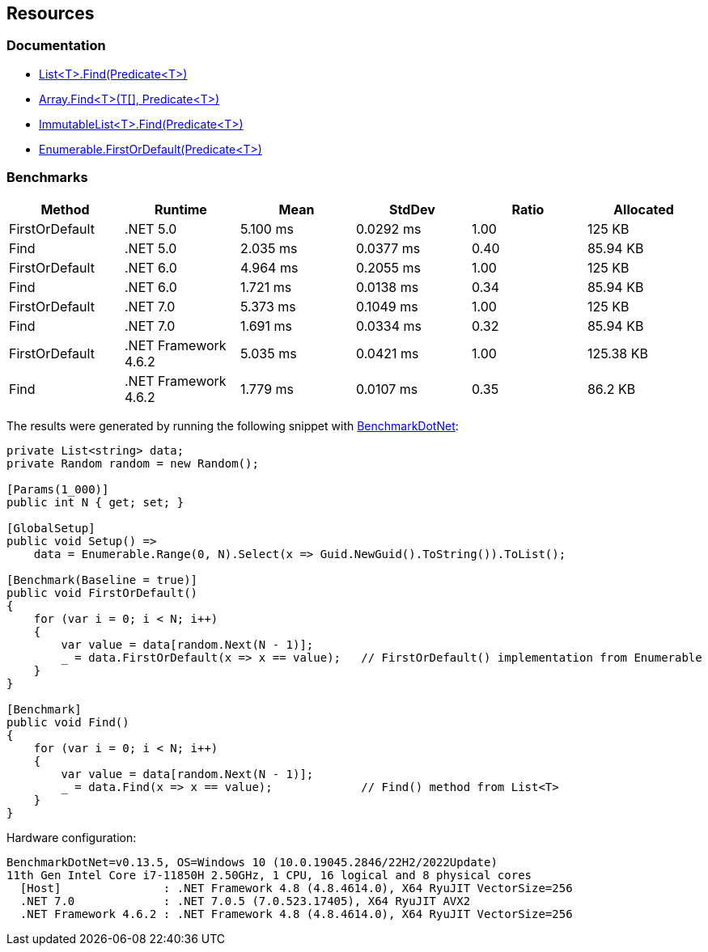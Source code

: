 == Resources

=== Documentation

* https://learn.microsoft.com/en-us/dotnet/api/system.collections.generic.list-1.find[List<T>.Find(Predicate<T>)]
* https://learn.microsoft.com/en-us/dotnet/api/system.array.find[Array.Find<T>(T[\], Predicate<T>)]
* https://learn.microsoft.com/en-us/dotnet/api/system.collections.immutable.immutablelist-1.find[ImmutableList<T>.Find(Predicate<T>)]
* https://learn.microsoft.com/en-us/dotnet/api/system.linq.enumerable.firstordefault[Enumerable.FirstOrDefault(Predicate<T>)]

=== Benchmarks

[options="header"]
|===
| Method | Runtime | Mean | StdDev | Ratio | Allocated
| FirstOrDefault | .NET 5.0 | 5.100 ms | 0.0292 ms | 1.00 | 125 KB
| Find | .NET 5.0 | 2.035 ms | 0.0377 ms | 0.40 | 85.94 KB
| FirstOrDefault | .NET 6.0 | 4.964 ms | 0.2055 ms | 1.00 | 125 KB
| Find | .NET 6.0 | 1.721 ms | 0.0138 ms | 0.34 | 85.94 KB
| FirstOrDefault | .NET 7.0 | 5.373 ms | 0.1049 ms | 1.00 | 125 KB
| Find | .NET 7.0 | 1.691 ms | 0.0334 ms | 0.32 | 85.94 KB
| FirstOrDefault | .NET Framework 4.6.2 | 5.035 ms | 0.0421 ms | 1.00 | 125.38 KB
| Find | .NET Framework 4.6.2 | 1.779 ms | 0.0107 ms | 0.35 | 86.2 KB
|===

The results were generated by running the following snippet with https://github.com/dotnet/BenchmarkDotNet[BenchmarkDotNet]:

[source,csharp]
----
private List<string> data;
private Random random = new Random();

[Params(1_000)]
public int N { get; set; }

[GlobalSetup]
public void Setup() =>
    data = Enumerable.Range(0, N).Select(x => Guid.NewGuid().ToString()).ToList();

[Benchmark(Baseline = true)]
public void FirstOrDefault()
{
    for (var i = 0; i < N; i++)
    {
        var value = data[random.Next(N - 1)];
        _ = data.FirstOrDefault(x => x == value);   // FirstOrDefault() implementation from Enumerable
    }
}

[Benchmark]
public void Find()
{
    for (var i = 0; i < N; i++)
    {
        var value = data[random.Next(N - 1)];
        _ = data.Find(x => x == value);             // Find() method from List<T>
    }
}
----

Hardware configuration:

[source]
----
BenchmarkDotNet=v0.13.5, OS=Windows 10 (10.0.19045.2846/22H2/2022Update)
11th Gen Intel Core i7-11850H 2.50GHz, 1 CPU, 16 logical and 8 physical cores
  [Host]               : .NET Framework 4.8 (4.8.4614.0), X64 RyuJIT VectorSize=256
  .NET 7.0             : .NET 7.0.5 (7.0.523.17405), X64 RyuJIT AVX2
  .NET Framework 4.6.2 : .NET Framework 4.8 (4.8.4614.0), X64 RyuJIT VectorSize=256
----
